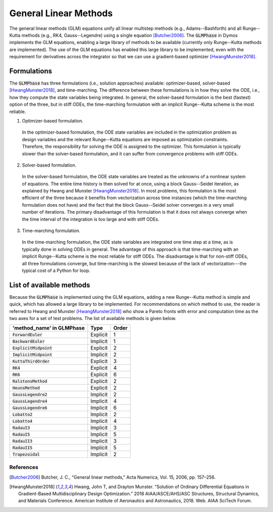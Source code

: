 General Linear Methods
----------------------

The general linear methods (GLM) equations unify all linear multistep methods
(e.g., Adams--Bashforth) and all Runge--Kutta methods (e.g., RK4, Gauss--Legendre)
using a single equation [Butcher2006]_.
The :code:`GLMPhase` in Dymos implements the GLM equations, enabling a large library of methods
to be available (currently only Runge--Kutta methods are implemented).
The use of the GLM equations has enabled this large library to be implemented,
even with the requirement for derivatives across the integrator
so that we can use a gradient-based optimizer [HwangMunster2018]_.

Formulations
~~~~~~~~~~~~

The :code:`GLMPhase` has three formulations (i.e., solution approaches) available:
optimizer-based, solver-based [HwangMunster2018]_, and time-marching.
The difference between these formulations is in how they solve the ODE,
i.e., how they compute the state variables being integrated.
In general, the solver-based formulation is the best (fastest) option of the three,
but in stiff ODEs, the time-marching formulation with an implicit Runge--Kutta scheme
is the most reliable.

1. Optimizer-based formulation.

  In the optimizer-based formulation, the ODE state variables are included in the
  optimization problem as design variables and the relevant Runge--Kutta equations
  are imposed as optimization constraints.
  Therefore, the responsibility for solving the ODE is assigned to the optimizer.
  This formulation is typically slower than the solver-based formulation,
  and it can suffer from convergence problems with stiff ODEs.

2. Solver-based formulation.

  In the solver-based formulation, the ODE state variables are treated as the unknowns
  of a nonlinear system of equations. The entire time history is then solved for at once,
  using a block Gauss--Seidel iteration, as explained by Hwang and Munster [HwangMunster2018]_.
  In most problems, this formulation is the most efficient of the three because it benefits from
  vectorization across time instances (which the time-marching formulation does not have) and the
  fact that the block Gauss--Seidel solver converges in a very small number of iterations.
  The primary disadvantage of this formulation is that it does not always converge when the time
  interval of the integration is too large and with stiff ODEs.

3. Time-marching formulation.

  In the time-marching formulation, the ODE state variables are integrated one time step at a time,
  as is typically done in solving ODEs in general.
  The advantage of this approach is that time-marching with an implicit Runge--Kutta scheme
  is the most reliable for stiff ODEs.
  The disadvantage is that for non-stiff ODEs, all three formulations converge, but time-marching
  is the slowest because of the lack of vectorization---the typical cost of a Python for loop.

List of available methods
~~~~~~~~~~~~~~~~~~~~~~~~~

Because the :code:`GLMPhase` is implemented using the GLM equations, adding a new Runge--Kutta
method is simple and quick, which has allowed a large library to be implemented.
For recommendations on which method to use, the reader is referred to
Hwang and Munster [HwangMunster2018]_
who show a Pareto fronts with error and computation time as the two axes for a set of test problems.
The list of available methods is given below.

===========================  ========  =====
'method_name' in GLMPhase    Type      Order
===========================  ========  =====
:code:`ForwardEuler`         Explicit    1
:code:`BackwardEuler`        Implicit    1
:code:`ExplicitMidpoint`     Explicit    2
:code:`ImplicitMidpoint`     Implicit    2
:code:`KuttaThirdOrder`      Explicit    3
:code:`RK4`                  Explicit    4
:code:`RK6`                  Explicit    6
:code:`RalstonsMethod`       Explicit    2
:code:`HeunsMethod`          Explicit    2
:code:`GaussLegendre2`       Implicit    2
:code:`GaussLegendre4`       Implicit    4
:code:`GaussLegendre6`       Implicit    6
:code:`Lobatto2`             Implicit    2
:code:`Lobatto4`             Implicit    4
:code:`RadauI3`              Implicit    3
:code:`RadauI5`              Implicit    5
:code:`RadauII3`             Implicit    3
:code:`RadauII5`             Implicit    5
:code:`Trapezoidal`          Implicit    2
===========================  ========  =====


References
^^^^^^^^^^
.. [Butcher2006] Butcher, J. C., “General linear methods,” Acta Numerica, Vol. 15, 2006, pp. 157–256.
.. [HwangMunster2018] Hwang, John T, and Drayton Munster. “Solution of Ordinary Differential Equations in Gradient-Based Multidisciplinary Design Optimization.” 2018 AIAA/ASCE/AHS/ASC Structures, Structural Dynamics, and Materials Conference. American Institute of Aeronautics and Astronautics, 2018. Web. AIAA SciTech Forum.
